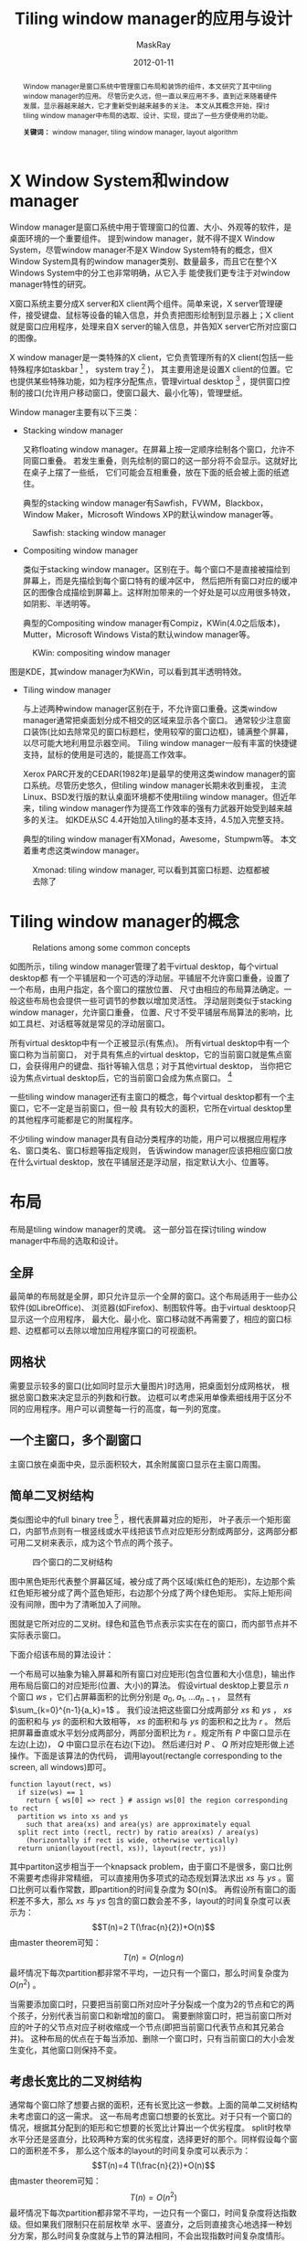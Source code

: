 #+TITLE: Tiling window manager的应用与设计
#+AUTHOR: MaskRay
#+DATE: 2012-01-11
#+TAGS: desktop
#+OPTIONS: toc:nil latex:t
#+latex_header: \setCJKmainfont{SimSun}
#+latex_header: \setlength{\parindent}{2em}
#+latex_header: \hypersetup{colorlinks,citecolor=black,filecolor=black,linkcolor=black,urlcolor=black}
#+latex_header: \renewcommand{\contentsname}{目录}
#+latex_header: \renewcommand{\abstractname}{摘要}
#+latex_header: \renewcommand{\refname}{参考文献}
#+latex_header: \renewcommand{\figurename}{图}
#+LATEX_CMD: xelatex

#+begin_abstract
Window manager是窗口系统中管理窗口布局和装饰的组件，本文研究了其中tiling window manager的应用。
尽管历史久远，但一直以来应用不多，直到近来随着硬件发展，显示器越来越大，它才重新受到越来越多的关注。
本文从其概念开始，探讨tiling window manager中布局的选取、设计、实现，提出了一些方便使用的功能。
  
*关键词：* window manager, tiling window manager, layout algorithm
#+end_abstract
\newpage
#+latex: \tableofcontents
\newpage

* X Window System和window manager

Window manager是窗口系统中用于管理窗口的位置、大小、外观等的软件，是桌面环境的一个重要组件。
提到window manager，就不得不提X Window System，尽管window manager不是X Window
System特有的概念，但X Window System具有的window
manager类别、数量最多，而且它在整个X Windows System中的分工也非常明确，从它入手
能使我们更专注于对window manager特性的研究。

X窗口系统主要分成X server和X client两个组件。简单来说，X
server管理硬件，接受键盘、鼠标等设备的输入信息，并负责把图形绘制到显示器上；X
client就是窗口应用程序，处理来自X server的输入信息，并告知X
server它所对应窗口的图像。

X window manager是一类特殊的X client，它负责管理所有的X
client(包括一些特殊程序如taskbar [fn:: 显示当前运行程序的图标、标题，可以通过点击来使该程序的窗口获得焦点] ，
system tray [fn:: 一般显示当前运行程序的小图标，类似于Windows中的notification area] )，
其主要用途是设置X client的位置。它也提供某些特殊功能，如为程序分配焦点，管理virtual
desktop [fn:: 虚拟桌面，一个时刻只有一个虚拟桌面显示在显示器上] ，提供窗口控制的接口(允许用户移动窗口，使窗口最大、最小化等)，管理壁纸。

Window manager主要有以下三类：
- Stacking window manager

  又称floating window manager。在屏幕上按一定顺序绘制各个窗口，允许不同窗口重叠。
  若发生重叠，则先绘制的窗口的这一部分将不会显示。这就好比在桌子上摆了一些纸，
  它们可能会互相重叠，放在下面的纸会被上面的纸遮住。

  典型的stacking window manager有Sawfish，FVWM，Blackbox，Window Maker，Microsoft Windows XP的默认window manager等。

#+CAPTION: Sawfish: stacking window manager
#+LABEL: fig:sawfish
#+ATTR_LaTeX: scale=0.25
  [[./img/sawfish.jpg]]

- Compositing window manager

  类似于stacking window manager。区别在于。每个窗口不是直接被描绘到屏幕上，而是先描绘到每个窗口特有的缓冲区中，
  然后把所有窗口对应的缓冲区的图像合成描绘到屏幕上。这样附加带来的一个好处是可以应用很多特效，如阴影、半透明等。

  典型的Compositing window manager有Compiz，KWin(4.0之后版本)，Mutter，Microsoft Windows Vista的默认window manager等。

#+CAPTION: KWin: compositing window manager
#+LABEL: fig:kwin
#+ATTR_LaTeX: scale=0.25
  [[./img/kwin.jpg]]

    图\ref{fig:kwin}是KDE，其window manager为KWin，可以看到其半透明特效。
 - Tiling window manager

   与上述两种window manager区别在于，不允许窗口重叠。这类window manager通常把桌面划分成不相交的区域来显示各个窗口。
   通常较少注意窗口装饰(比如去除常见的窗口标题栏，使用较窄的窗口边框)，铺满整个屏幕，以尽可能大地利用显示器空间。
   Tiling window manager一般有丰富的快捷键支持，鼠标的使用是可选的，能提高工作效率。

   Xerox PARC开发的CEDAR(1982年)是最早的使用这类window manager的窗口系统。尽管历史悠久，但tiling window manager长期未收到重视，
   主流Linux、BSD发行版的默认桌面环境都不使用tiling window manager。但近年来，tiling window manager作为提高工作效率的强有力武器开始受到越来越多的关注。
   如KDE从SC 4.4开始加入tiling的基本支持，4.5加入完整支持。 

   典型的tiling window manager有XMonad，Awesome，Stumpwm等。
   本文着重考虑这类window manager。
    
#+CAPTION: Xmonad: tiling window manager, 可以看到其窗口标题、边框都被去除了
#+LABEL: fig:xmonad
#+ATTR_LaTeX: scale=0.25
   [[./img/xmonad.jpg]]    
    
* Tiling window manager的概念

#+CAPTION: Relations among some common concepts
#+LABEL: fig:structure
#+ATTR_LaTeX: scale=0.5
  [[./img/structure.png]]

如图\ref{fig:structure}所示，tiling window manager管理了若干virtual desktop，每个virtual desktop都
有一个平铺层和一个可选的浮动层。平铺层不允许窗口重叠，设置了一个布局，由用户指定，各个窗口的摆放位置、
尺寸由相应的布局算法确定。一般这些布局也会提供一些可调节的参数以增加灵活性。
浮动层则类似于stacking window manager，允许窗口重叠，
位置、尺寸不受平铺层布局算法的影响，比如工具栏、对话框等就是常见的浮动层窗口。

所有virtual desktop中有一个正被显示(有焦点)。
所有virtual desktop中有一个窗口称为当前窗口，
对于具有焦点的virtual desktop，它的当前窗口就是焦点窗口，会获得用户的键盘、指针等输入信息；对于其他virtual desktop，
当你把它设为焦点virtual desktop后，它的当前窗口会成为焦点窗口。 [fn:: 这一段只是简要说明tiling window manager的作用，为了叙述方便，假设只有一个显示器，所以称当前virtual desktop有焦点。]

一些tiling window manager还有主窗口的概念，每个virtual desktop都有一个主窗口，它不一定是当前窗口，但一般
具有较大的面积，它所在virtual desktop里的其他程序可能都是它的附属程序。

不少tiling window manager具有自动分类程序的功能，用户可以根据应用程序名、窗口类名、窗口标题等指定规则，
告诉window manager应该把相应窗口放在什么virtual desktop，放在平铺层还是浮动层，指定默认大小、位置等。

* 布局

布局是tiling window manager的灵魂。
这一部分旨在探讨tiling window manager中布局的选取和设计。

** 全屏
最简单的布局就是全屏，即只允许显示一个全屏的窗口。这个布局适用于一些办公软件(如LibreOffice)、
浏览器(如Firefox)、制图软件等。由于virtual desktoop只显示这一个应用程序，
最大化、最小化、窗口移动就不再需要了，相应的窗口标题、边框都可以去除以增加应用程序窗口的可视面积。

** 网格状
需要显示较多的窗口(比如同时显示大量图片)时选用，把桌面划分成网格状，
根据总窗口数来决定显示的列数和行数。
边框可以考虑采用单像素细线用于区分不同的应用程序。用户可以调整每一行的高度，每一列的宽度。

** 一个主窗口，多个副窗口
主窗口放在桌面中央，显示面积较大，其余附属窗口显示在主窗口周围。

** 简单二叉树结构
类似图论中的full binary tree [fn:: 除了叶子外每个节点都有两个孩子的二叉树] ，根代表屏幕对应的矩形，
叶子表示一个矩形窗口，内部节点则有一根竖线或水平线把该节点对应矩形分割成两部分，这两部分都可用二叉树来表示，成为这个节点的两个孩子。

#+CAPTION: 四个窗口的二叉树结构
#+LABEL: fig:treeish
#+ATTR_LaTeX: scale=0.5
  [[./img/treeish.png]]

图\ref{fig:treeish}中黑色矩形代表整个屏幕区域，被分成了两个区域(紫红色的矩形)，左边那个紫红色矩形被分成了两个蓝色矩形，右边那个分成了两个绿色矩形。
实际上矩形间没有间隙，图中为了清晰加入了间隙。

#+CAPTION: 图\ref{fig:treeish}对应的二叉树
#+LABEL: fig:tree
#+ATTR_LaTeX: scale=0.5
  [[./img/tree.png]]
图\ref{fig:tree}就是它所对应的二叉树。绿色和蓝色节点表示实实在在的窗口，而内部节点并不实际表示窗口。

下面介绍该布局的算法设计：

一个布局可以抽象为输入屏幕和所有窗口对应矩形(包含位置和大小信息)，输出作用布局后窗口的对应矩形(位置、大小)的算法。
假设virtual desktop上要显示 $n$ 个窗口 $ws$ ，它们占屏幕面积的比例分别是 $a_0,\;a_1,\;\ldots a_{n-1}$ ，
显然有 $\sum_{k=0}^{n-1}{a_k}=1$ 。
我们设法把这些窗口分成两部分 $xs$ 和 $ys$ ， $xs$ 的面积和与 $ys$ 的面积和大致相等， $xs$ 的面积和与 $ys$ 的面积和之比为 $r$ 。
然后把屏幕垂直或水平划分成两部分，两部分面积比为 $r$ 。规定所有 $P$ 中窗口显示在左边(上边)， $Q$ 中窗口显示在右边(下边)。
然后递归对 $P$ 、 $Q$ 所对应矩形做上述操作。下面是该算法的伪代码，
调用layout(rectangle corresponding to the screen, all windows)即可。

#+begin_example
function layout(rect, ws)
  if size(ws) == 1
    return { ws[0] => rect } # assign ws[0] the region corresponding to rect
  partition ws into xs and ys
    such that area(xs) and area(ys) are approximately equal
  split rect into (rectl, rectr) by ratio area(xs) / area(ys)
    (horizontally if rect is wide, otherwise vertically)
  return union(layout(rectl, xs)), layout(rectr, ys))
#+end_example

其中partiton这步相当于一个knapsack problem，由于窗口不是很多，窗口比例不需要考虑得非常精细，
可以直接用伪多项式的动态规划算法求出 $xs$ 与 $ys$ 。窗口比例可以看作常数，即partition的时间复杂度为 $O(n)$。
再假设所有窗口的面积差不多大，那么 $xs$ 与 $ys$ 包含的窗口数会差不多，layout的时间复杂度可以表示为：
$$T(n)=2 T(\frac{n}{2})+O(n)$$
由master theorem可知：
$$T(n)=O(n\log n)$$
最坏情况下每次partition都非常不平均，一边只有一个窗口，那么时间复杂度为 $O(n^2)$ 。

当需要添加窗口时，只要把当前窗口所对应叶子分裂成一个度为2的节点和它的两个孩子，分别代表当前窗口和新增加的窗口。
需要删除窗口时，把当前窗口所对应的叶子的父节点对应子树收缩成一个节点(即把当前窗口代表节点和其兄弟合并)。
这种布局的优点在于每当添加、删除一个窗口时，只有当前窗口的大小会发生变化，其他窗口则保持不变。

** 考虑长宽比的二叉树结构
通常每个窗口除了想要占据的面积，还有长宽比这一参数。上面的简单二叉树结构未考虑窗口的这一需求。
这一布局考虑窗口想要的长宽比。对于只有一个窗口的情况，根据其分配到的矩形和它想要的长宽比计算出一个优劣程度。
split时枚举水平分还是竖直分，比较两种方案的优劣程度，选择更好的那个。同样假设每个窗口的面积差不多，
那么这个版本的layout的时间复杂度可以表示为：
$$T(n)=4 T(\frac{n}{2})+O(n)$$
由master theorem可知：
$$T(n)=O(n^2)$$
最坏情况下每次partition都非常不平均，一边只有一个窗口，时间复杂度将达指数级。但如果我们限制只在前层枚举
水平、竖直分，之后则直接贪心地选择一种划分方案，那么时间复杂度就与上节的算法相同，不会出现指数时间复杂度情形。

#+begin_example
function layout(rect, ws)
  if size(ws) == 1
    calculate badness according to ratios of ws[0] and rect
    return ({ ws[0] => rect }, badness)
  partition ws into xs and ys
    such that area(xs) and area(ys) are approximately equal

  split rect horizontally into (rectl, rectr) by ratio area(xs) / area(ys)
  (ml, bl) = layout(rectl, xs)
  (mr, br) = layout(rectr, xs)

  split rect vertically into (rectu, rectd) by ratio area(xs) / area(ys)
  (mu, bu) = layout(rectu, xs)
  (md, bd) = layout(rectd, xs)

  if bl+br < bu+bd
    return (union(ml, mr), bl+br)
  else
    return (union(mu, md), bu+bd)
#+end_example

* 布局修饰器

布局修饰器本身并不是布局，但可以作用于已有布局之上来为它们添加新功能，通常和具有应用的布局无关。
所以，布局修饰器表示一类通用的功能，可以看作在布局算法应用前对输入(窗口对应矩形)进行变形，
应用后对其输出结果进行变形。如果把布局看做monad，那么布局修饰器就是monad transformer(事实上，
这就是Xmonad的实现方式)。通过一个包含大量布局修饰器的库，我们可以自由地选取一些来创造适于自己使用的新布局。

** 放大焦点窗口
对于具有焦点的窗口，把它对应的矩形显示区域扩大，保持中心不变，同比例增大长和宽。
好处是能突出当前正在交互的应用程序。

#+CAPTION: 放大焦点窗口
#+LABEL: fig:magnifier_grid
#+ATTR_LaTeX: scale=0.3
  [[./img/magnifier_grid.jpg]]

** 翻转
比如以桌面中心所在水平线为轴，调换线上下方的窗口。

#+CAPTION: before reflex
#+LABEL: fig:reflex0
#+ATTR_LaTeX: scale=0.2
  [[./img/reflex0.jpg]]

#+CAPTION: after reflex
#+LABEL: fig:reflex1
#+ATTR_LaTeX: scale=0.2
  [[./img/reflex1.jpg]]

** 标签
为窗口添加标签，用于显示该应用程序的标题。特别地，当一些窗口不可见时，可以显示它们的标签，
与覆盖它们的窗口的标签显示在一起，这样用户可以方便地点击标签来切换应用程序。

** 间隙
在窗口周围添加大小可调整的间隙。

** 复合布局
有时候，单一的布局是无法满足需要的，这时可能需要结合多种布局。比如Gimp [fn:: GNU Image Manipulation Program，一款图像处理软件] ，
它会显示很多工具条，而可能又有多幅图片需要处理。一个比较好的方案是把桌面区域分成两部分，一部分采用全屏布局处理图片，
工具条则采用网格状布局。

** 交换焦点窗口和主窗口
通常主窗口显示区域较大，当需要切换焦点时，不改变窗口的排列布局，只是把获得新焦点的窗口和主窗口所代表应用程序交换。好处是焦点窗口始终是主窗口，具有较大的显示区域。

** 最大化
临时最大化一个窗口，需要时还原原来的桌面布局。

** 最小化
临时最小化一个窗口，需要时在原位置重新显示。

* 焦点的切换

** 前驱后继
通常window manager为每个virtual desktop储存了一个线性表储存所有窗口，
我们可以设置按键来把焦点设置为焦点窗口的前驱或后继。这相当于传统的Alt-Tab切换窗口的方法。

** jump-or-exec
这是Sawfish的一个概念，就是说触发某个快捷键，倘若相应的应用程序启动了，就把焦点给这个应用程序，
否则打开这个程序并让它获得焦点。一些经常使用的程序可以为它们映射jump-or-exec的快捷键。

** 基于方向切换焦点
我们在切换布局时，需要考虑到两点，一是直观，二是方便。很明显，当窗口较多时，用基于前驱后继的切换方式会非常麻烦，
而且会跳转到哪个窗口也不可预测。而jump-or-exec也不是一个通用的解决方案。下面介绍两种基于方向切换焦点的方法。

*** 直观方法
一个比较自然的方法是假想当前焦点窗口往右面延伸(即高度不变，左上角在桌面上的坐标不变，宽度增大)，
第一个碰到的窗口定义为该窗口 /右面最近的窗口/ ，为之设置一个快捷键。
同样的，对左面、上面、下面也分别设置快捷键。该方法比较自然，但是无法保证在所有布局都能遍历到所有窗口。

但可以证明，在树形结构的布局里，该方法能遍历所有窗口，即所有窗口联通。简证如下：
只有一个窗口时显然联通。假设窗口数$<n$时联通，则当窗口数为 $n$ 时，
不失一般性，不妨设有竖线把整个矩形分成了左右两部分，两个子矩形的窗口数都$<k$，由归纳假设，
子矩形内部所有窗口是联通的，
而左边子矩形中必有窗口的\textit{右面最近的窗口}在右边矩形里，所以左边可以和右边联通，同理右边也可以和左边联通。

*** L1 norm distance
只考虑每个窗口所对应矩形的中心。问题可以抽象为在平面上有若干点，定义四个方向上的“最近”关系。
使得得到的有向图中，所有点在一个强联通分支内。下面定义满足这个条件的“最近”关系：

令 $O(x,y)$ 为当前窗口对应矩形的中心，对于另一个窗口对应矩形的中心 $A(x',y')$ ，定义它们的距离 $L1(O,A)$ 为
$\max{(|x-x'|,|y-y'|)}$ 。 $S$ 为除当前窗口外所有窗口的中心的集合。这里采用的横轴正方向为右，纵轴正方向为下。

$O(x,y)$ /左上最近的点/ 定义为：
$$A(x_A,y_A)\qquad A\in S',\; for\;\forall B(x_A,y_B)\in S',\; L1(O,A)\leq L1(O,B)$$
其中
$$S'\; =\; \{B(x_B,y_B)\; |\; B\in S,\; x_B\leq x,\; y_B<y\}$$

类似地，可以定义其他三个方向上最近的点。

/右上最近的点/ 定义为：
$$A(x_A,y_A)\qquad A\in S',\; for\;\forall B(x_A,y_B)\in S',\; L1(O,A)\leq L1(O,B)$$
其中
$$S'\; =\; \{B(x_B,y_B)\; |\; B\in S,\; x_B>x,\; y_B\leq y\}$$

/右下最近的点/ 定义为：
$$A(x_A,y_A)\qquad A\in S',\; for\;\forall B(x_A,y_B)\in S',\; L1(O,A)\leq L1(O,B)$$
其中
$$S'\; =\; \{B(x_B,y_B)\; |\; B\in S,\; x_B\geq x,\; y_B>y\}$$

/左下最近的点/ 定义为：
$$A(x_A,y_A)\qquad A\in S',\; for\;\forall B(x_A,y_B)\in S',\; L1(O,A)\leq L1(O,B)$$
其中
$$S'\; =\; \{B(x_B,y_B)\; |\; B\in S,\; x_B<x,\; y_B\geq y\}$$

假设我们要从 $O$ 移动到其左上点 $B$ (即 $x_B\leq x,\; y_B<y$ )，选取的最近点为 $A$ 。
由L1 norm distance性质易得：
$$L1(A,B)\leq L1(O,B)$$
如果 $L1(A,B)=L1(O,B)$ ，那么先移动到 $A$ ，再从 $A$ 选取最近点 $C$ ，就有 $L1(C,B)<L1(A,B)=L1(O,B)$ 。

即每两次移动，当前点到目标点的L1 norm distance严格单调递减。而所有可能的L1 norm distance即所有点对的L1 norm
distance是有限的，所以最终L1 norm distance必会减少为 $0$ 即到达目标点。
所以该方法保证了从任一窗口出发，都能移动到任一其他窗口。由于根据左上、右上、右下、左下最近点的移动方式不够直观，
可以考虑把坐标轴旋转 $\pi/8$ ，即变成根据左、上、右、下最近点的移动方式。

* 总结
Tiling window manager作为一种古老而又新颖的窗口管理方式，给人们的工作带来了很多的方便。希望本文能激发读者兴趣，
关注、使用这类window manager。Tiling window manager还有很多特别的应用，比如用来代替集成开发环境(integrated development environment)，
代替多文档界面(multiple document interface)的程序等。布局的选取是使用tiling window manager应用的灵魂，如何进一步完善
上面介绍的布局算法，使其更加智能化，加入对窗口类型的判断、对用户习惯的考虑，还是有待继续研究的方向。

#+begin_latex
\begin{thebibliography}{99}
  \bibitem{xorg} \emph{X Window System User Documentation}, \textit{\url{http://www.x.org/wiki/UserDocumentation}}
  \bibitem{icccm} David Rosenthal, Stuart W. Marks, \emph{Inter-Client Communication Conventions Manual}, \textit{\url{www.x.org/docs/ICCCM/icccm.pdf}}
  \bibitem{navigation} Norbert Zeh, 2011, \emph{Navigation2D: A Directional Navigation Module for XMonad}
  \bibitem{xmonad} \emph{Xmonad Documentation}, \textit{\url{http://xmonad.org/documentation.html}}
\end{thebibliography}
#+end_latex
